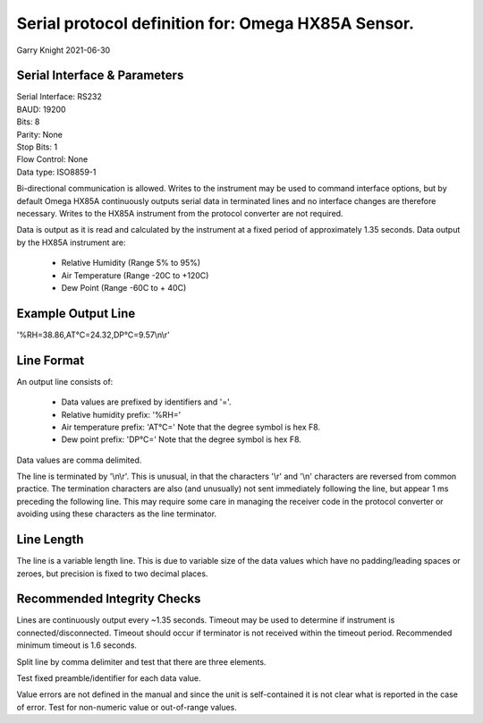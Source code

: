 ===================================================
Serial protocol definition for: Omega HX85A Sensor.
===================================================

Garry Knight
2021-06-30

Serial Interface & Parameters
=============================

| Serial Interface: RS232
| BAUD: 19200
| Bits: 8
| Parity: None
| Stop Bits: 1
| Flow Control: None
| Data type: ISO8859-1

Bi-directional communication is allowed.
Writes to the instrument may be used to command interface options, but by default Omega HX85A continuously outputs serial data in terminated lines and no interface changes are therefore necessary.
Writes to the HX85A instrument from the protocol converter are not required.

Data is output as it is read and calculated by the instrument at a fixed period of approximately 1.35 seconds.
Data output by the HX85A instrument are:

    - Relative Humidity (Range 5% to 95%)
    - Air Temperature (Range -20C to +120C)
    - Dew Point (Range -60C to + 40C)

Example Output Line
===================

'%RH=38.86,AT°C=24.32,DP°C=9.57\\n\\r'

Line Format
===========

An output line consists of:

    - Data values are prefixed by identifiers and '='.
    - Relative humidity prefix: '%RH='
    - Air temperature prefix: 'AT°C='
      Note that the degree symbol is hex F8.
    - Dew point prefix: 'DP°C='
      Note that the degree symbol is hex F8.

Data values are comma delimited.

The line is terminated by '\\n\\r'.
This is unusual, in that the characters '\\r' and '\\n' characters are reversed from common practice.
The termination characters are also (and unusually) not sent immediately following the line, but appear 1 ms preceding the following line.
This may require some care in managing the receiver code in the protocol converter or avoiding using these characters as the line terminator.

Line Length
===========

The line is a variable length line.
This is due to variable size of the data values which have no padding/leading spaces or zeroes, but precision is fixed to two decimal places.

Recommended Integrity Checks
============================

Lines are continuously output every ~1.35 seconds.
Timeout may be used to determine if instrument is connected/disconnected.
Timeout should occur if terminator is not received within the timeout period.
Recommended minimum timeout is 1.6 seconds.

Split line by comma delimiter and test that there are three elements.

Test fixed preamble/identifier for each data value.

Value errors are not defined in the manual and since the unit is self-contained it is not clear what is reported in the case of error.
Test for non-numeric value or out-of-range values.
